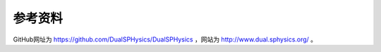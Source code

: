 **********************
参考资料
**********************

GitHub网址为 `<https://github.com/DualSPHysics/DualSPHysics>`_ ，网站为 `<http://www.dual.sphysics.org/>`_ 。
